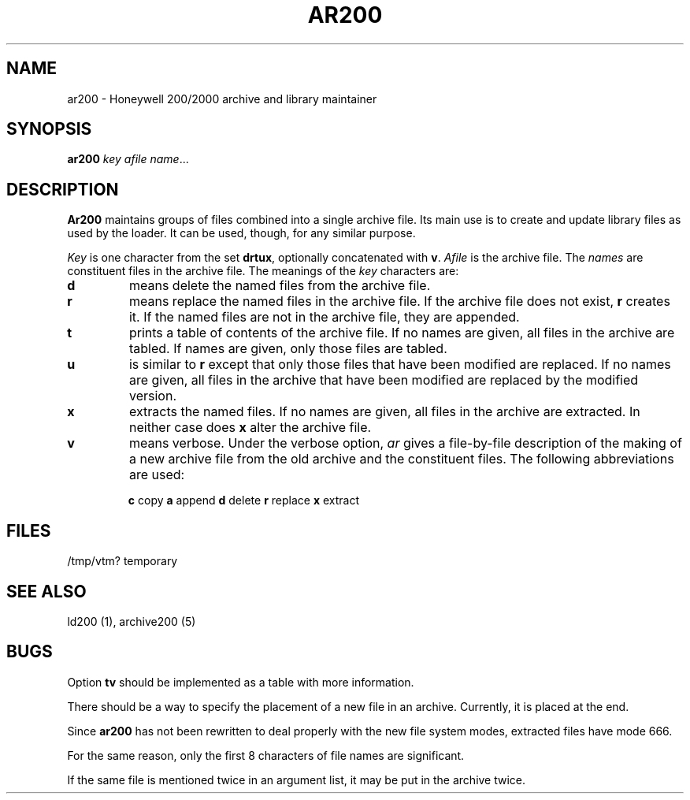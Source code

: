 .TH AR200 1 3/15/72 "binutils-H200" "Honeywell 200/2000 Tools"
.SH NAME
ar200 \- Honeywell 200/2000 archive and library maintainer
.SH SYNOPSIS
.B ar200
.I key afile name\fR...
.SH DESCRIPTION
.B Ar200
maintains groups of files
combined into a single archive file.
Its main use
is to create and update library files as used by the loader.
It can be used, though, for any similar purpose.

.I Key
is one character from the set
.BR drtux ,
optionally concatenated with
.BR v .
.I Afile
is the archive file.
The
.I names
are constituent files in the archive file.
The meanings of the
.I key
characters are:
.TP
.B d
means delete the named files from the archive file.
.TP
.B r
means replace the named files in the archive file.
If the archive file does not exist,
.B r
creates it.
If the named files are not in the archive file, they are appended.
.TP
.B t
prints a table of contents of the archive file.
If no names are given, all files in the archive are tabled.
If names are given, only those files are tabled.
.TP
.B u
is similar to
.B r
except that only those
files that have been modified are replaced.
If no names are given, all files in the archive that
have been modified are replaced by the modified version.
.TP
.B x
extracts the named files.
If no names are given, all files in the archive are
extracted.
In neither case does
.B x
alter the archive file.
.TP
.B v
means verbose.
Under the verbose option,
.I ar
gives a file-by-file
description of the making of a
new archive file from the old archive and the constituent files.
The following abbreviations
are used:
.IP
.B "   c"
copy
.B "   a"
append
.B "   d"
delete
.B "   r"
replace
.B "   x"
extract
.SH FILES
/tmp/vtm?	temporary
.SH "SEE ALSO"
ld200 (1), archive200 (5)
.SH BUGS
Option
.B tv
should be implemented as a table with more information.

There should be a way to specify the placement
of a new file in an archive.
Currently, it is placed at the end.

Since
.B ar200
has not been rewritten to
deal properly with the new file system
modes,
extracted files have mode 666.

For the same reason,
only the first 8 characters of file names are significant.

If the same file is mentioned twice in an argument list,
it may be put in the archive twice.
